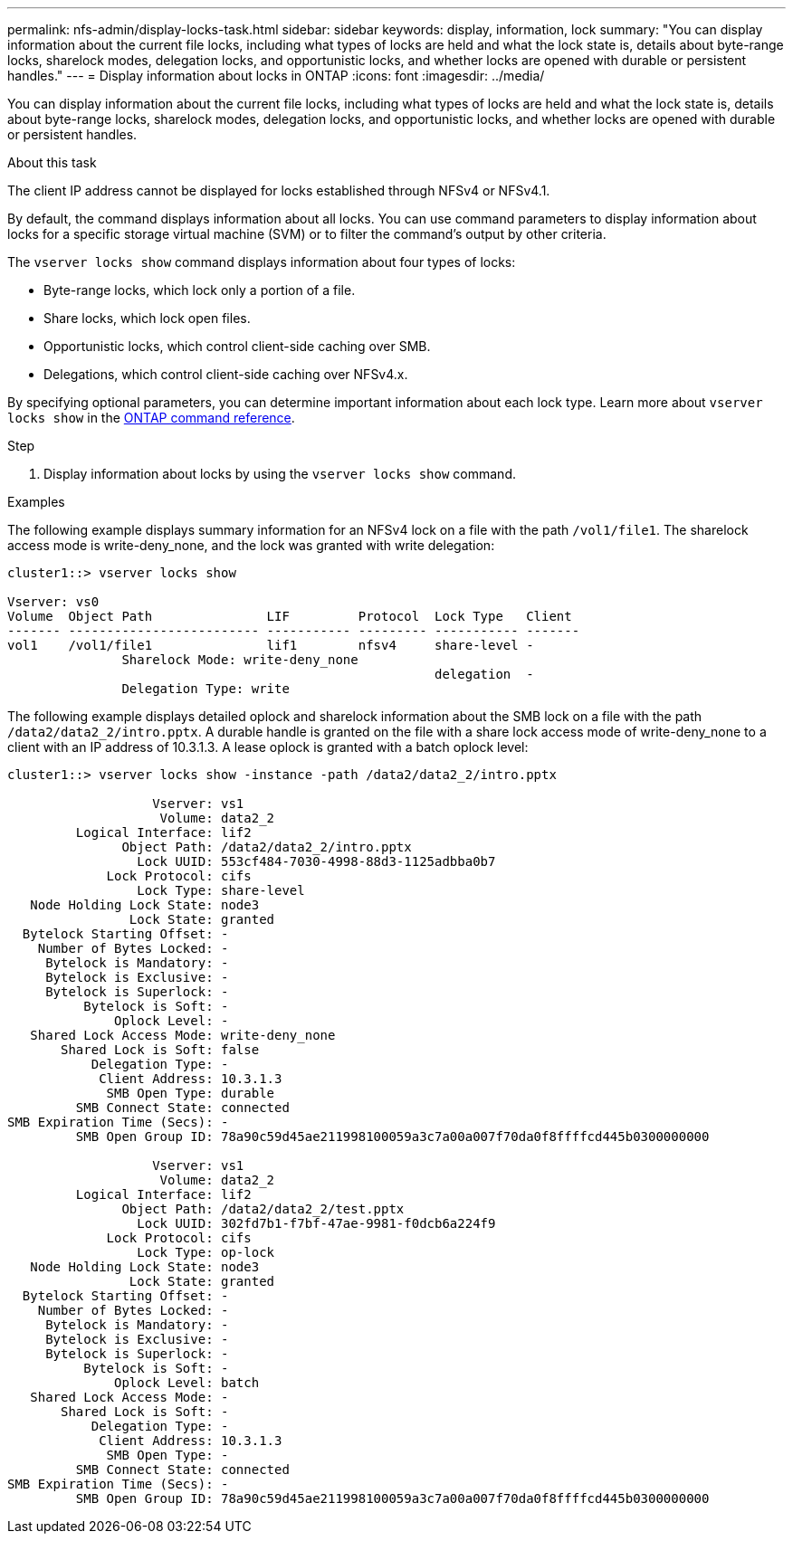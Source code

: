 ---
permalink: nfs-admin/display-locks-task.html
sidebar: sidebar
keywords: display, information, lock
summary: "You can display information about the current file locks, including what types of locks are held and what the lock state is, details about byte-range locks, sharelock modes, delegation locks, and opportunistic locks, and whether locks are opened with durable or persistent handles."
---
= Display information about locks in ONTAP
:icons: font
:imagesdir: ../media/

[.lead]
You can display information about the current file locks, including what types of locks are held and what the lock state is, details about byte-range locks, sharelock modes, delegation locks, and opportunistic locks, and whether locks are opened with durable or persistent handles.

.About this task

The client IP address cannot be displayed for locks established through NFSv4 or NFSv4.1.

By default, the command displays information about all locks. You can use command parameters to display information about locks for a specific storage virtual machine (SVM) or to filter the command's output by other criteria.

The `vserver locks show` command displays information about four types of locks:

* Byte-range locks, which lock only a portion of a file.
* Share locks, which lock open files.
* Opportunistic locks, which control client-side caching over SMB.
* Delegations, which control client-side caching over NFSv4.x.

By specifying optional parameters, you can determine important information about each lock type. 
Learn more about `vserver locks show` in the link:https://docs.netapp.com/us-en/ontap-cli/vserver-locks-show.html[ONTAP command reference^].

.Step

. Display information about locks by using the `vserver locks show` command.

.Examples

The following example displays summary information for an NFSv4 lock on a file with the path `/vol1/file1`. The sharelock access mode is write-deny_none, and the lock was granted with write delegation:

----
cluster1::> vserver locks show

Vserver: vs0
Volume  Object Path               LIF         Protocol  Lock Type   Client
------- ------------------------- ----------- --------- ----------- -------
vol1    /vol1/file1               lif1        nfsv4     share-level -
               Sharelock Mode: write-deny_none
                                                        delegation  -
               Delegation Type: write
----

The following example displays detailed oplock and sharelock information about the SMB lock on a file with the path `/data2/data2_2/intro.pptx`. A durable handle is granted on the file with a share lock access mode of write-deny_none to a client with an IP address of 10.3.1.3. A lease oplock is granted with a batch oplock level:

----
cluster1::> vserver locks show -instance -path /data2/data2_2/intro.pptx

                   Vserver: vs1
                    Volume: data2_2
         Logical Interface: lif2
               Object Path: /data2/data2_2/intro.pptx
                 Lock UUID: 553cf484-7030-4998-88d3-1125adbba0b7
             Lock Protocol: cifs
                 Lock Type: share-level
   Node Holding Lock State: node3
                Lock State: granted
  Bytelock Starting Offset: -
    Number of Bytes Locked: -
     Bytelock is Mandatory: -
     Bytelock is Exclusive: -
     Bytelock is Superlock: -
          Bytelock is Soft: -
              Oplock Level: -
   Shared Lock Access Mode: write-deny_none
       Shared Lock is Soft: false
           Delegation Type: -
            Client Address: 10.3.1.3
             SMB Open Type: durable
         SMB Connect State: connected
SMB Expiration Time (Secs): -
         SMB Open Group ID: 78a90c59d45ae211998100059a3c7a00a007f70da0f8ffffcd445b0300000000

                   Vserver: vs1
                    Volume: data2_2
         Logical Interface: lif2
               Object Path: /data2/data2_2/test.pptx
                 Lock UUID: 302fd7b1-f7bf-47ae-9981-f0dcb6a224f9
             Lock Protocol: cifs
                 Lock Type: op-lock
   Node Holding Lock State: node3
                Lock State: granted
  Bytelock Starting Offset: -
    Number of Bytes Locked: -
     Bytelock is Mandatory: -
     Bytelock is Exclusive: -
     Bytelock is Superlock: -
          Bytelock is Soft: -
              Oplock Level: batch
   Shared Lock Access Mode: -
       Shared Lock is Soft: -
           Delegation Type: -
            Client Address: 10.3.1.3
             SMB Open Type: -
         SMB Connect State: connected
SMB Expiration Time (Secs): -
         SMB Open Group ID: 78a90c59d45ae211998100059a3c7a00a007f70da0f8ffffcd445b0300000000
----

// 2025 Jan 16, ONTAPDOC-2569 
